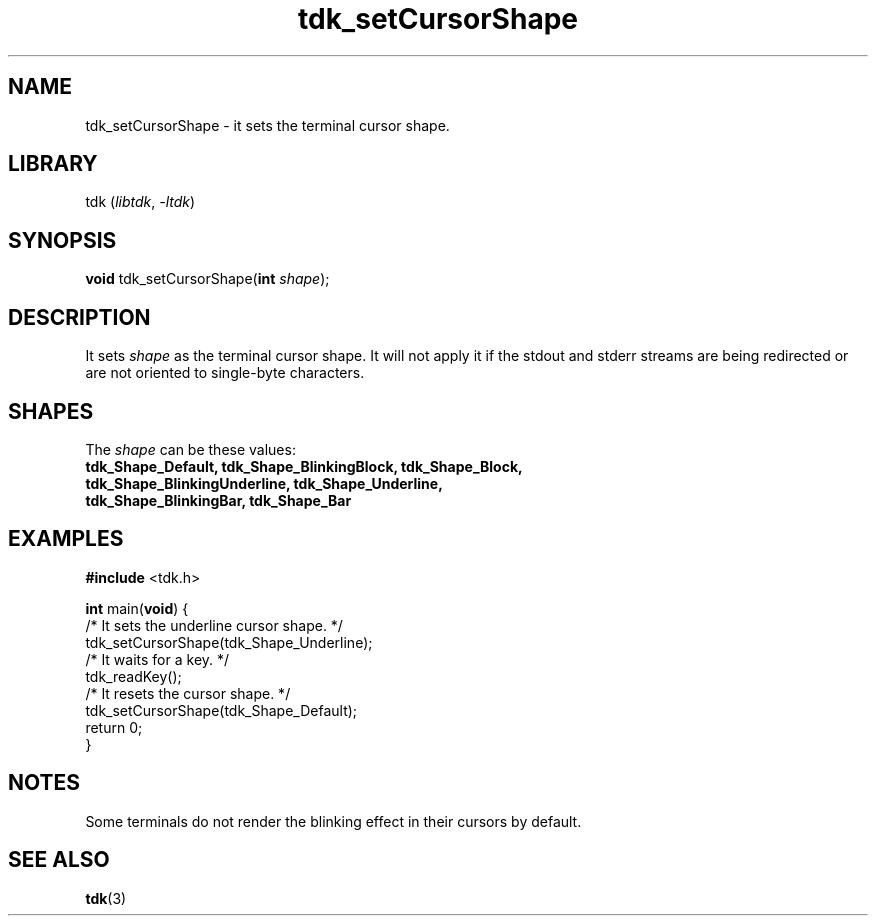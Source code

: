 .TH tdk_setCursorShape 3 "${LIBRARY_VERSION}" "${LIBRARY_PACKAGE}"

.SH NAME

.PP
tdk_setCursorShape - it sets the terminal cursor shape.

.SH LIBRARY

.PP
tdk (\fIlibtdk\fR, \fI-ltdk\fR)

.SH SYNOPSIS

.PP
\fBvoid\fR tdk_setCursorShape(\fBint\fR \fIshape\fR);

.SH DESCRIPTION

It sets \fIshape\fR as the terminal cursor shape. It will not apply it if the
stdout and stderr streams are being redirected or are not oriented to
single-byte characters.

.SH SHAPES

The \fIshape\fR can be these values:

.TP
.B
tdk_Shape_Default, tdk_Shape_BlinkingBlock, tdk_Shape_Block,                   \
tdk_Shape_BlinkingUnderline, tdk_Shape_Underline, tdk_Shape_BlinkingBar,       \
tdk_Shape_Bar

.SH EXAMPLES

.nf
\fB#include\fR <tdk.h>

\fBint\fR main(\fBvoid\fR) {
  /* It sets the underline cursor shape. */
  tdk_setCursorShape(tdk_Shape_Underline);
  /* It waits for a key. */
  tdk_readKey();
  /* It resets the cursor shape. */
  tdk_setCursorShape(tdk_Shape_Default);
  return 0;
}
.fi

.SH NOTES
Some terminals do not render the blinking effect in their cursors by default.

.SH SEE ALSO

.BR tdk (3)
